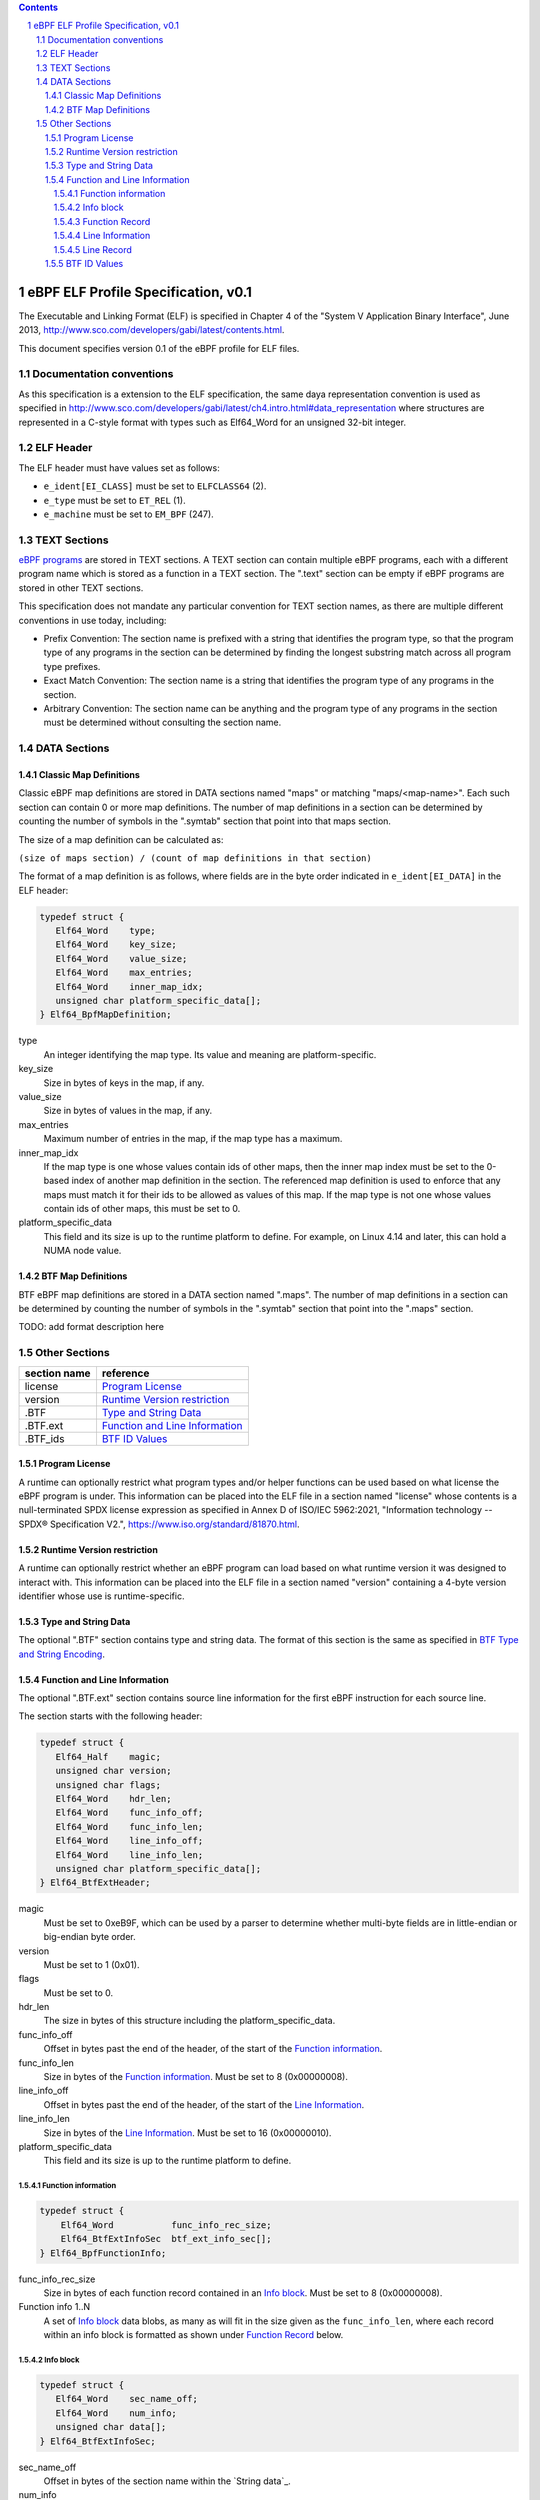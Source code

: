 .. contents::
.. sectnum::

====================================
eBPF ELF Profile Specification, v0.1
====================================

The Executable and Linking Format (ELF) is specified in Chapter 4 of the
"System V Application Binary Interface", June 2013, http://www.sco.com/developers/gabi/latest/contents.html.

This document specifies version 0.1 of the eBPF profile for ELF files.

Documentation conventions
=========================

As this specification is a extension to the ELF specification, the same daya representation
convention is used as specified in 
http://www.sco.com/developers/gabi/latest/ch4.intro.html#data_representation
where structures are represented in a C-style format with types such as Elf64_Word for an
unsigned 32-bit integer.

ELF Header
=============

The ELF header must have values set as follows:

* ``e_ident[EI_CLASS]`` must be set to ``ELFCLASS64`` (2).

* ``e_type`` must be set to ``ET_REL`` (1).

* ``e_machine`` must be set to ``EM_BPF`` (247).

TEXT Sections
=============

`eBPF programs <instruction-set.rst#instruction-encoding>`_ are stored in TEXT sections.
A TEXT section can contain multiple eBPF programs, each with a different program name
which is stored as a function in a TEXT section.  The ".text" section can be empty if
eBPF programs are stored in other TEXT sections.

This specification does not mandate any particular convention for TEXT section names,
as there are multiple different conventions in use today, including:

* Prefix Convention: The section name is prefixed with a string that
  identifies the program type, so that the program type of any programs in the section
  can be determined by finding the longest substring match across all program type prefixes.

* Exact Match Convention: The section name is a string that identifies the program type
  of any programs in the section.

* Arbitrary Convention: The section name can be anything and the program type of any
  programs in the section must be determined without consulting the section name.

DATA Sections
=============

Classic Map Definitions
-----------------------

Classic eBPF map definitions are stored in DATA sections named "maps" or matching
"maps/<map-name>".  Each such section can contain 0 or more map definitions.
The number of map definitions in a section can be determined by counting the
number of symbols in the ".symtab" section that point into that maps section.

The size of a map definition can be calculated as:

``(size of maps section) / (count of map definitions in that section)``

The format of a map definition is as follows, where fields are in the byte
order indicated in ``e_ident[EI_DATA]`` in the ELF header:

.. code-block::

    typedef struct {
       Elf64_Word    type;
       Elf64_Word    key_size;
       Elf64_Word    value_size;
       Elf64_Word    max_entries;
       Elf64_Word    inner_map_idx;
       unsigned char platform_specific_data[];
    } Elf64_BpfMapDefinition;

type
  An integer identifying the map type.  Its value and meaning are platform-specific.

key_size
  Size in bytes of keys in the map, if any.

value_size
  Size in bytes of values in the map, if any.

max_entries
  Maximum number of entries in the map, if the map type has a maximum.

inner_map_idx
  If the map type is one whose values contain ids of other maps, then the inner
  map index must be set to the 0-based index of another map definition in the section.
  The referenced map definition is used to enforce that any maps must match it
  for their ids to be allowed as values of this map.  If the map type is not
  one whose values contain ids of other maps, this must be set to 0.

platform_specific_data
  This field and its size is up to the runtime platform to define.  For example,
  on Linux 4.14 and later, this can hold a NUMA node value.

BTF Map Definitions
--------------------

BTF eBPF map definitions are stored in a DATA section named ".maps".
The number of map definitions in a section can be determined by counting the
number of symbols in the ".symtab" section that point into the ".maps" section.

TODO: add format description here

Other Sections
==============

============  ================================
section name  reference
============  ================================
license       `Program License`_
version       `Runtime Version restriction`_
.BTF          `Type and String Data`_
.BTF.ext      `Function and Line Information`_
.BTF_ids      `BTF ID Values`_
============  ================================


Program License
---------------

A runtime can optionally restrict what program types and/or helper functions
can be used based on what license the eBPF program is under.  This information
can be placed into the ELF file in a section named "license" whose contents
is a null-terminated SPDX license expression as specified in Annex D of
ISO/IEC 5962:2021, "Information technology -- SPDX® Specification V2.",
https://www.iso.org/standard/81870.html.

Runtime Version restriction
---------------------------

A runtime can optionally restrict whether an eBPF program can load based
on what runtime version it was designed to interact with.  This information
can be placed into the ELF file in a section named "version" containing
a 4-byte version identifier whose use is runtime-specific.

Type and String Data
--------------------

The optional ".BTF" section contains type and string data. 
The format of this section is the same as specified in
`BTF Type and String Encoding <btf.rst#2-btf-type-and-string-encoding>`_.

Function and Line Information
-----------------------------

The optional ".BTF.ext" section contains source line information for the first eBPF instruction
for each source line.

The section starts with the following header:

.. code-block::

    typedef struct {
       Elf64_Half    magic;
       unsigned char version;
       unsigned char flags;
       Elf64_Word    hdr_len;
       Elf64_Word    func_info_off;
       Elf64_Word    func_info_len;
       Elf64_Word    line_info_off;
       Elf64_Word    line_info_len;
       unsigned char platform_specific_data[];
    } Elf64_BtfExtHeader;

magic
  Must be set to 0xeB9F, which can be used by a parser to determine whether multi-byte fields
  are in little-endian or big-endian byte order.

version
  Must be set to 1 (0x01).

flags
  Must be set to 0.

hdr_len
  The size in bytes of this structure including the platform_specific_data.

func_info_off
  Offset in bytes past the end of the header, of the start of the `Function information`_.

func_info_len
  Size in bytes of the `Function information`_.  Must be set to 8 (0x00000008).

line_info_off
  Offset in bytes past the end of the header, of the start of the `Line Information`_.

line_info_len
  Size in bytes of the `Line Information`_.  Must be set to 16 (0x00000010).

platform_specific_data
  This field and its size is up to the runtime platform to define.

Function information
~~~~~~~~~~~~~~~~~~~~

.. code-block::

    typedef struct {
        Elf64_Word           func_info_rec_size;
        Elf64_BtfExtInfoSec  btf_ext_info_sec[];
    } Elf64_BpfFunctionInfo;

func_info_rec_size
  Size in bytes of each function record contained in an `Info block`_.
  Must be set to 8 (0x00000008).

Function info 1..N
  A set of `Info block`_ data blobs, as many as will fit in the size given
  as the ``func_info_len``, where each record within an info block is
  formatted as shown under `Function Record`_ below.

Info block
~~~~~~~~~~

.. code-block::

    typedef struct {
       Elf64_Word    sec_name_off;
       Elf64_Word    num_info;
       unsigned char data[];
    } Elf64_BtfExtInfoSec;

sec_name_off
  Offset in bytes of the section name within the `String data`_.

num_info
  Number of records that follow.  Must be greater than 0.

data
  A series of function or line records.  The total length of data is
  `num_info * record_size` bytes, where ``record_size`` is the size
  of a function record or line record.


Function Record
~~~~~~~~~~~~~~~

.. code-block::

    typedef struct {
        Elf64_Word insn_off;
        Elf64_Word type_id;
    } Elf64_BpfFunctionInfo;

insn_off
  Number 8 byte units from the start of the section whose name is
  given by "Section name offset" to the start of the function.
  Must be 0 for the first record, and for subsequent records it must be
  greater than the instruction offset of the previous record.

type_id
  TODO: Add a definition of this field, which is "a BTF_KIND_FUNC type".

Line Information
~~~~~~~~~~~~~~~~

.. code-block::

    typedef struct {
        Elf64_Word           line_info_rec_size;
        Elf64_BtfExtInfoSec  btf_ext_info_sec[];
    } Elf64_BpfLineInfo;

line_info_rec_size
  Size in bytes of each line record in an `Info block`_.  Must be set to 16 (0x00000010).

btf_ext_info_sec
  A set of `Info block`_ data blobs, as many as will fit in the size given as the ``line_info_len``,
  where each record within an info block is formatted as shown under `Line Record`_ below.

Line Record
~~~~~~~~~~~

.. code-block::

    typedef struct {
        Elf64_Word insn_off;
        Elf64_Word file_name_off;
        Elf64_Word line_off;
        Elf64_Word line_col;
    } ELF32_BpfLineInfo;

insn_off
  0-based instruction index into the eBPF program contained
  in the section whose name is referenced in the `Info block`_.

file_name_off
  Offset in bytes of the file name within the `String data`_.

line_off
  Offset in bytes of the source line within the `String data`_.

line_col
  The line and column number value, computed as
  ``(line number << 10) | (column number)``.

BTF ID Values
---------------

TODO: make this secction adhere to the ELF specification data format

The ``.BTF_ids`` section encodes BTF ID values that are used within the kernel.

This section is created during the kernel compilation with the help of
macros defined in ``include/linux/btf_ids.h`` header file. Kernel code can
use them to create lists and sets (sorted lists) of BTF ID values.

The ``BTF_ID_LIST`` and ``BTF_ID`` macros define unsorted list of BTF ID values,
with following syntax::

  BTF_ID_LIST(list)
  BTF_ID(type1, name1)
  BTF_ID(type2, name2)

resulting in the following layout in the ``.BTF_ids`` section::

  __BTF_ID__type1__name1__1:
  .zero 4
  __BTF_ID__type2__name2__2:
  .zero 4

The ``u32 list[]`` variable is defined to access the list.

The ``BTF_ID_UNUSED`` macro defines 4 zero bytes. It's used when we
want to define an unused entry in BTF_ID_LIST, like::

      BTF_ID_LIST(bpf_skb_output_btf_ids)
      BTF_ID(struct, sk_buff)
      BTF_ID_UNUSED
      BTF_ID(struct, task_struct)

The ``BTF_SET_START/END`` macros pair defines a sorted list of BTF ID values
and their count, with following syntax::

  BTF_SET_START(set)
  BTF_ID(type1, name1)
  BTF_ID(type2, name2)
  BTF_SET_END(set)

resulting in the following layout in the ``.BTF_ids`` section::

  __BTF_ID__set__set:
  .zero 4
  __BTF_ID__type1__name1__3:
  .zero 4
  __BTF_ID__type2__name2__4:
  .zero 4

The ``struct btf_id_set set;`` variable is defined to access the list.

The ``typeX`` name can be one of following::

   struct, union, typedef, func

and is used as a filter when resolving the BTF ID value.

All the BTF ID lists and sets are compiled in the ``.BTF_ids`` section and
resolved during the linking phase of kernel build by ``resolve_btfids`` tool.
